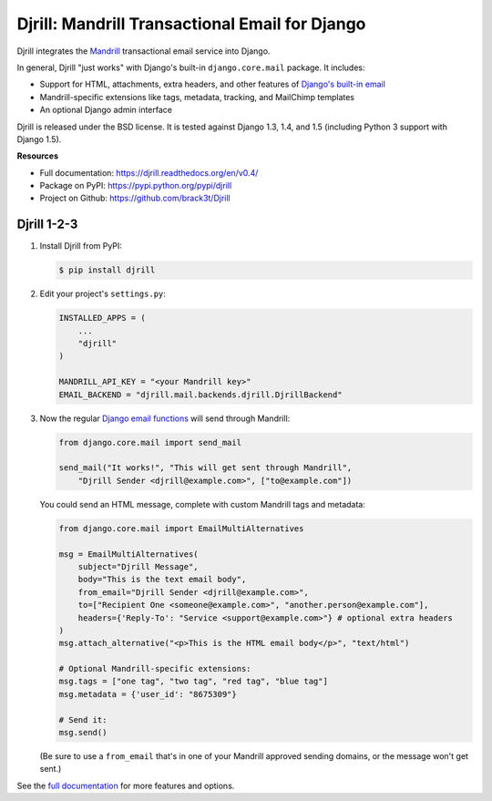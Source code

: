 Djrill: Mandrill Transactional Email for Django
===============================================

..  This README is reused in multiple places:
    * Github: project page, exactly as it appears here
    * Docs: shared-intro section gets included in docs/index.rst
            quickstart section gets included in docs/quickstart.rst
    * PyPI: project page (via setup.py long_description),
            with several edits to freeze it to the specific PyPI release
            (see long_description_from_readme in setup.py)
    You can use docutils 1.0 markup, but *not* any Sphinx additions.

.. default-role:: literal


.. _shared-intro:

.. This shared-intro section is also included in docs/index.rst

Djrill integrates the `Mandrill <http://mandrill.com>`_ transactional
email service into Django.

In general, Djrill "just works" with Django's built-in `django.core.mail`
package. It includes:

* Support for HTML, attachments, extra headers, and other features of
  `Django's built-in email <https://docs.djangoproject.com/en/dev/topics/email/>`_
* Mandrill-specific extensions like tags, metadata, tracking, and MailChimp templates
* An optional Django admin interface

Djrill is released under the BSD license. It is tested against Django 1.3, 1.4, and 1.5
(including Python 3 support with Django 1.5).

.. END shared-intro

.. image:: https://travis-ci.org/brack3t/Djrill.png?branch=v0.4
       :target: https://travis-ci.org/brack3t/Djrill
       :alt:    build status on Travis-CI


**Resources**

* Full documentation: https://djrill.readthedocs.org/en/v0.4/
* Package on PyPI: https://pypi.python.org/pypi/djrill
* Project on Github: https://github.com/brack3t/Djrill


Djrill 1-2-3
------------

.. _quickstart:

.. This quickstart section is also included in docs/quickstart.rst

1. Install Djrill from PyPI:

   .. code-block:: console

        $ pip install djrill


2. Edit your project's ``settings.py``:

   .. code-block:: python

        INSTALLED_APPS = (
            ...
            "djrill"
        )

        MANDRILL_API_KEY = "<your Mandrill key>"
        EMAIL_BACKEND = "djrill.mail.backends.djrill.DjrillBackend"


3. Now the regular `Django email functions <https://docs.djangoproject.com/en/dev/topics/email/>`_
   will send through Mandrill:

   .. code-block:: python

        from django.core.mail import send_mail

        send_mail("It works!", "This will get sent through Mandrill",
            "Djrill Sender <djrill@example.com>", ["to@example.com"])


   You could send an HTML message, complete with custom Mandrill tags and metadata:

   .. code-block:: python

        from django.core.mail import EmailMultiAlternatives

        msg = EmailMultiAlternatives(
            subject="Djrill Message",
            body="This is the text email body",
            from_email="Djrill Sender <djrill@example.com>",
            to=["Recipient One <someone@example.com>", "another.person@example.com"],
            headers={'Reply-To': "Service <support@example.com>"} # optional extra headers
        )
        msg.attach_alternative("<p>This is the HTML email body</p>", "text/html")

        # Optional Mandrill-specific extensions:
        msg.tags = ["one tag", "two tag", "red tag", "blue tag"]
        msg.metadata = {'user_id': "8675309"}

        # Send it:
        msg.send()

   (Be sure to use a ``from_email`` that's in one of your Mandrill approved sending
   domains, or the message won't get sent.)

.. END quickstart


See the `full documentation <https://djrill.readthedocs.org/en/v0.4/>`_
for more features and options.



